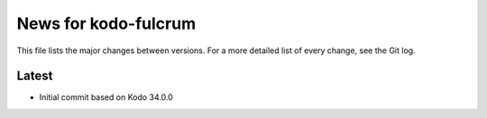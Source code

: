 News for kodo-fulcrum
=====================

This file lists the major changes between versions. For a more
detailed list of every change, see the Git log.

Latest
------
* Initial commit based on Kodo 34.0.0

